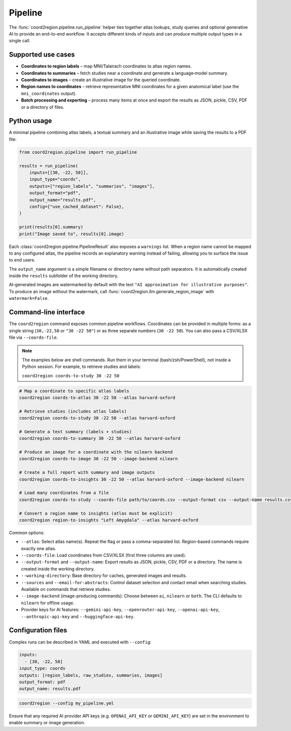 Pipeline
========

The :func:`coord2region.pipeline.run_pipeline` helper ties together atlas
lookups, study queries and optional generative AI to provide an end-to-end
workflow.  It accepts different kinds of inputs and can produce multiple output
types in a single call.

Supported use cases
-------------------

* **Coordinates to region labels** – map MNI/Talairach coordinates to atlas
  region names.
* **Coordinates to summaries** – fetch studies near a coordinate and generate a
  language‑model summary.
* **Coordinates to images** – create an illustrative image for the queried
  coordinate.
* **Region names to coordinates** – retrieve representative MNI coordinates for
  a given anatomical label (use the ``mni_coordinates`` output).
* **Batch processing and exporting** – process many items at once and export the
  results as JSON, pickle, CSV, PDF or a directory of files.

Python usage
------------

A minimal pipeline combining atlas labels, a textual summary and an illustrative
image while saving the results to a PDF file:

.. code-block:: python

    from coord2region.pipeline import run_pipeline

    results = run_pipeline(
        inputs=[[30, -22, 50]],
        input_type="coords",
        outputs=["region_labels", "summaries", "images"],
        output_format="pdf",
        output_name="results.pdf",
        config={"use_cached_dataset": False},
    )

    print(results[0].summary)
    print("Image saved to", results[0].image)

Each :class:`coord2region.pipeline.PipelineResult` also exposes a ``warnings``
list. When a region name cannot be mapped to any configured atlas, the pipeline
records an explanatory warning instead of failing, allowing you to surface the
issue to end users.

The ``output_name`` argument is a simple filename or directory name without
path separators. It is automatically created inside the ``results`` subfolder
of the working directory.

AI-generated images are watermarked by default with the text
``"AI approximation for illustrative purposes"``. To produce an image without
the watermark, call :func:`coord2region.llm.generate_region_image` with
``watermark=False``.

Command-line interface
----------------------

The ``coord2region`` command exposes common pipeline workflows. Coordinates can
be provided in multiple forms: as a single string (``30,-22,50`` or ``"30 -22 50"``)
or as three separate numbers (``30 -22 50``). You can also pass a CSV/XLSX file
via ``--coords-file``.

.. note::
   The examples below are shell commands. Run them in your terminal (bash/zsh/PowerShell),
   not inside a Python session. For example, to retrieve studies and labels:

   ``coord2region coords-to-study 30 -22 50``

.. code-block:: bash

    # Map a coordinate to specific atlas labels
    coord2region coords-to-atlas 30 -22 50 --atlas harvard-oxford

    # Retrieve studies (includes atlas labels)
    coord2region coords-to-study 30 -22 50 --atlas harvard-oxford

    # Generate a text summary (labels + studies)
    coord2region coords-to-summary 30 -22 50 --atlas harvard-oxford

    # Produce an image for a coordinate with the nilearn backend
    coord2region coords-to-image 30 -22 50 --image-backend nilearn

    # Create a full report with summary and image outputs
    coord2region coords-to-insights 30 -22 50 --atlas harvard-oxford --image-backend nilearn

    # Load many coordinates from a file
    coord2region coords-to-study --coords-file path/to/coords.csv --output-format csv --output-name results.csv

    # Convert a region name to insights (atlas must be explicit)
    coord2region region-to-insights "Left Amygdala" --atlas harvard-oxford

Common options:

- ``--atlas``: Select atlas name(s). Repeat the flag or pass a comma-separated list.
  Region-based commands require exactly one atlas.
- ``--coords-file``: Load coordinates from CSV/XLSX (first three columns are used).
- ``--output-format`` and ``--output-name``: Export results as JSON, pickle,
  CSV, PDF or a directory. The name is created inside the working directory.
- ``--working-directory``: Base directory for caches, generated images and results.
- ``--sources`` and ``--email-for-abstracts``: Control dataset selection and
  contact email when searching studies. Available on commands that retrieve studies.
- ``--image-backend`` (image-producing commands): Choose between ``ai``,
  ``nilearn`` or ``both``. The CLI defaults to ``nilearn`` for offline usage.
- Provider keys for AI features: ``--gemini-api-key``, ``--openrouter-api-key``,
  ``--openai-api-key``, ``--anthropic-api-key`` and ``--huggingface-api-key``.

Configuration files
-------------------

Complex runs can be described in YAML and executed with ``--config``:

.. code-block:: yaml

    inputs:
      - [30, -22, 50]
    input_type: coords
    outputs: [region_labels, raw_studies, summaries, images]
    output_format: pdf
    output_name: results.pdf

.. code-block:: bash

    coord2region --config my_pipeline.yml

Ensure that any required AI provider API keys (e.g. ``OPENAI_API_KEY`` or
``GEMINI_API_KEY``) are set in the environment to enable summary or image
generation.
